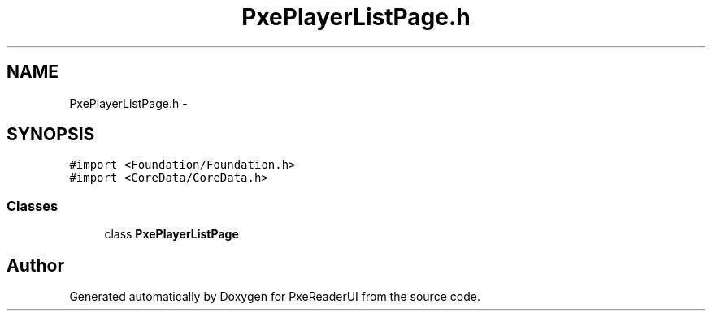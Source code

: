 .TH "PxePlayerListPage.h" 3 "Mon Apr 28 2014" "PxeReaderUI" \" -*- nroff -*-
.ad l
.nh
.SH NAME
PxePlayerListPage.h \- 
.SH SYNOPSIS
.br
.PP
\fC#import <Foundation/Foundation\&.h>\fP
.br
\fC#import <CoreData/CoreData\&.h>\fP
.br

.SS "Classes"

.in +1c
.ti -1c
.RI "class \fBPxePlayerListPage\fP"
.br
.in -1c
.SH "Author"
.PP 
Generated automatically by Doxygen for PxeReaderUI from the source code\&.
